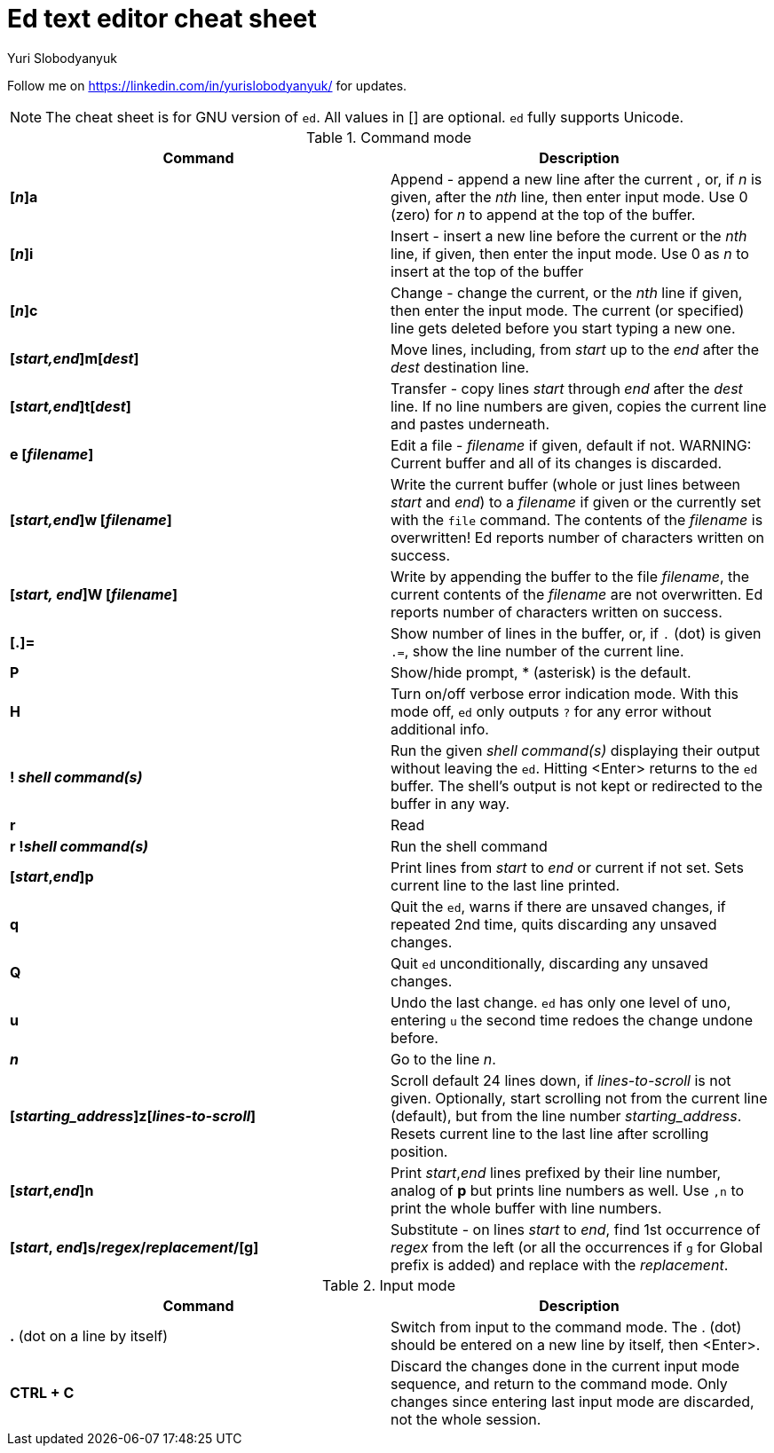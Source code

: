 = Ed text editor cheat sheet
:author: Yuri Slobodyanyuk 

Follow me on https://linkedin.com/in/yurislobodyanyuk/ for updates.

NOTE: The cheat sheet is for GNU version of `ed`. All values in [] are optional. `ed` fully supports Unicode.

.Command mode
[cols=2,options="header"]
|===

|Command
|Description

|*[_n_]a*
| Append - append a new line after the current , or, if _n_ is given, after the _nth_ line, then enter input mode. Use 0 (zero) for _n_ to append at the top of the buffer. 

|*[_n_]i*
|Insert - insert a new line before the current or the _nth_ line, if given, then enter the input mode. Use 0 as _n_ to insert at the top of the buffer

|*[_n_]c*
|Change - change the current, or the _nth_ line if given, then enter the input mode. The current (or specified) line gets deleted before you start typing a new one.

|*[_start,end_]m[_dest_]*
|Move lines, including, from _start_ up to the _end_ after the _dest_ destination line. 

|*[_start,end_]t[_dest_]*
| Transfer - copy lines _start_ through _end_ after the _dest_ line. If no line numbers are given, copies the current line and pastes underneath. 

|*e [_filename_]*
|Edit a file - _filename_ if given, default if not. 
WARNING: Current buffer and all of its changes is discarded.

|*[_start,end_]w [_filename_]*
| Write the current buffer (whole or just lines between _start_ and _end_) to a _filename_ if given or the currently set with the `file` command. The contents of the _filename_ is overwritten! Ed reports number of characters written on success.

|*[_start, end_]W [_filename_]*
|Write by appending the buffer to the file _filename_, the current contents of the _filename_ are not overwritten. Ed reports number of characters written on success.

|*[.]=*
| Show number of lines in the buffer, or, if `.` (dot) is given `.=`, show the line number of the current line.

|*P*
|Show/hide prompt, * (asterisk) is the default. 

|*H*
|Turn on/off verbose error indication mode. With this mode off, `ed` only outputs `?` for any error without additional info.

|*! _shell command(s)_*
| Run the given _shell command(s)_ displaying their output without leaving the `ed`. Hitting <Enter> returns to the `ed` buffer. The shell's output is not kept or redirected to the buffer in any way.

|*r*
|Read

|*r !_shell command(s)_*
|Run the shell command 

|*[_start_,_end_]p*
| Print lines from _start_ to _end_ or current if not set. Sets current line to the last line printed. 

|*q*
|Quit the `ed`, warns if there are unsaved changes, if repeated 2nd time, quits discarding any unsaved changes.

|*Q*
|Quit `ed` unconditionally, discarding any unsaved changes.

|*u*
|Undo the last change. `ed` has only one level of uno, entering `u` the second time redoes the change undone before.

|*_n_*
|Go to the line _n_.

|*[_starting_address_]z[_lines-to-scroll_]*
| Scroll default 24 lines down, if _lines-to-scroll_ is not given. Optionally, start scrolling not from the current line (default), but from the line number  _starting_address_. Resets current line to the last line after scrolling position.


|*[_start_,_end_]n*
|Print _start_,_end_ lines prefixed by their line number, analog of *p* but prints line numbers as well. Use `,n` to print the whole buffer with line numbers.

|*[_start_, _end_]s/_regex_/_replacement_/[g]*
|Substitute - on lines _start_ to _end_, find 1st occurrence of _regex_ from the left (or all the occurrences if `g` for Global prefix is added) and replace with the _replacement_.

|===

.Input mode
[cols=2, options="header"]
|===

|Command
|Description

|*.* (dot on a line by itself)
|Switch from input to the command mode. The . (dot) should be entered on a new line by itself, then <Enter>. 


|*CTRL + C*
|Discard the changes done in the current input mode sequence, and return to the command mode. Only changes since entering last input mode are discarded, not the whole session.




|===